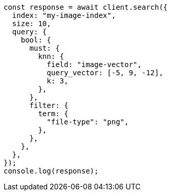 // This file is autogenerated, DO NOT EDIT
// Use `node scripts/generate-docs-examples.js` to generate the docs examples

[source, js]
----
const response = await client.search({
  index: "my-image-index",
  size: 10,
  query: {
    bool: {
      must: {
        knn: {
          field: "image-vector",
          query_vector: [-5, 9, -12],
          k: 3,
        },
      },
      filter: {
        term: {
          "file-type": "png",
        },
      },
    },
  },
});
console.log(response);
----
